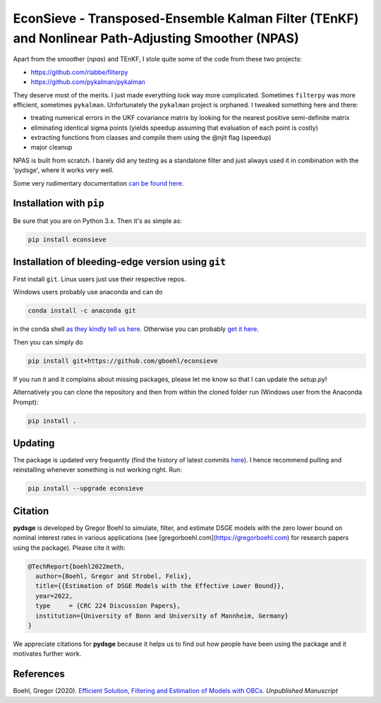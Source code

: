 
EconSieve - Transposed-Ensemble Kalman Filter (TEnKF) and Nonlinear Path-Adjusting Smoother (NPAS)
================================================================================================================


Apart from the smoother (`npas`) and TEnKF, I stole quite some of the code from these two projects:

* https://github.com/rlabbe/filterpy
* https://github.com/pykalman/pykalman


They deserve most of the merits. I just made everything look way more complicated. Sometimes ``filterpy`` was more efficient, sometimes ``pykalman``. Unfortunately the ``pykalman`` project is orphaned. I tweaked something here and there:

* treating numerical errors in the UKF covariance matrix by looking for the nearest positive semi-definite matrix
* eliminating identical sigma points (yields speedup assuming that evaluation of each point is costly)
* extracting functions from classes and compile them using the @njit flag (speedup)
* major cleanup

NPAS is built from scratch. I barely did any testing as a standalone filter and just always used it in combination with the 'pydsge', where it works very well.

Some very rudimentary documentation `can be found here <https://econsieve.readthedocs.io/en/latest/readme.html>`_.

Installation with ``pip``
-------------------------------------------------------

Be sure that you are on Python 3.x. Then it's as simple as:

.. code-block:: bash

   pip install econsieve


Installation of bleeding-edge version using ``git``
---------------------------------------------------

First install ``git``. Linux users just use their respective repos. 

Windows users probably use anaconda and can do

.. code-block:: bash

   conda install -c anaconda git

in the conda shell `as they kindly tell us here <https://anaconda.org/anaconda/git>`_. Otherwise you can probably `get it here <https://git-scm.com/download/win>`_.

Then you can simply do

.. code-block:: bash

   pip install git+https://github.com/gboehl/econsieve

If you run it and it complains about missing packages, please let me know so that I can update the `setup.py`!

Alternatively you can clone the repository and then from within the cloned folder run (Windows user from the Anaconda Prompt):

.. code-block:: bash

   pip install .


Updating
--------

The package is updated very frequently (find the history of latest commits `here <https://github.com/gboehl/econsieve/commits/master>`_). I hence recommend pulling and reinstalling whenever something is not working right. Run:

.. code-block:: bash

   pip install --upgrade econsieve
   
Citation
--------

**pydsge** is developed by Gregor Boehl to simulate, filter, and estimate DSGE models with the zero lower bound on nominal interest rates in various applications (see [gregorboehl.com](https://gregorboehl.com) for research papers using the package). Please cite it with:

.. code-block:: latex

    @TechReport{boehl2022meth,
      author={Boehl, Gregor and Strobel, Felix},
      title={{Estimation of DSGE Models with the Effective Lower Bound}},
      year=2022,
      type     = {CRC 224 Discussion Papers},
      institution={University of Bonn and University of Mannheim, Germany}
    }

We appreciate citations for **pydsge** because it helps us to find out how people have
been using the package and it motivates further work.



References
----------

Boehl, Gregor (2020). `Efficient Solution, Filtering and Estimation of Models with OBCs <http://gregorboehl.com/live/obc_boehl.pdf>`_. *Unpublished Manuscript*

